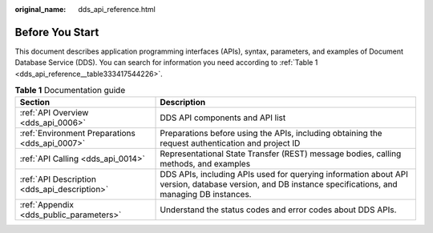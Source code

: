 :original_name: dds_api_reference.html

.. _dds_api_reference:

Before You Start
================

This document describes application programming interfaces (APIs), syntax, parameters, and examples of Document Database Service (DDS). You can search for information you need according to :ref:`Table 1 <dds_api_reference__table333417544226>`.

.. _dds_api_reference__table333417544226:

.. table:: **Table 1** Documentation guide

   +------------------------------------------------+--------------------------------------------------------------------------------------------------------------------------------------------------------+
   | Section                                        | Description                                                                                                                                            |
   +================================================+========================================================================================================================================================+
   | :ref:`API Overview <dds_api_0006>`             | DDS API components and API list                                                                                                                        |
   +------------------------------------------------+--------------------------------------------------------------------------------------------------------------------------------------------------------+
   | :ref:`Environment Preparations <dds_api_0007>` | Preparations before using the APIs, including obtaining the request authentication and project ID                                                      |
   +------------------------------------------------+--------------------------------------------------------------------------------------------------------------------------------------------------------+
   | :ref:`API Calling <dds_api_0014>`              | Representational State Transfer (REST) message bodies, calling methods, and examples                                                                   |
   +------------------------------------------------+--------------------------------------------------------------------------------------------------------------------------------------------------------+
   | :ref:`API Description <dds_api_description>`   | DDS APIs, including APIs used for querying information about API version, database version, and DB instance specifications, and managing DB instances. |
   +------------------------------------------------+--------------------------------------------------------------------------------------------------------------------------------------------------------+
   | :ref:`Appendix <dds_public_parameters>`        | Understand the status codes and error codes about DDS APIs.                                                                                            |
   +------------------------------------------------+--------------------------------------------------------------------------------------------------------------------------------------------------------+

